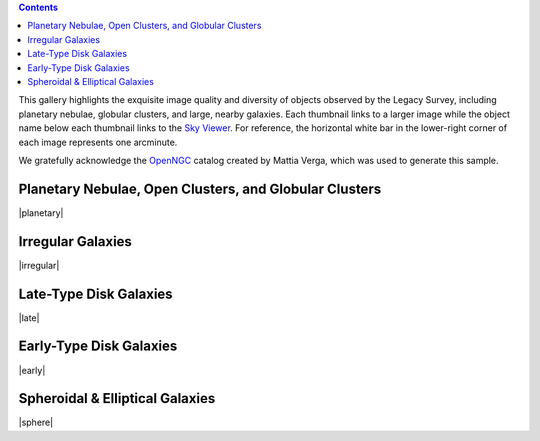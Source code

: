 .. title: DR6 Image Gallery
.. slug: gallery
.. description:

.. class:: pull-right well

.. contents::

This gallery highlights the exquisite image quality and diversity
of objects observed by the Legacy Survey, including planetary nebulae, globular clusters, and
large, nearby galaxies.  Each thumbnail links to a larger image while the object name below each
thumbnail links to the `Sky Viewer`_.  For reference, the horizontal white bar in
the lower-right corner of each image represents one arcminute.

We gratefully acknowledge the OpenNGC_ catalog created by Mattia Verga, which was used to generate this sample.

.. _OpenNGC: https://github.com/mattiaverga/OpenNGC
.. _`Sky Viewer`: https://www.legacysurvey.org/viewer

Planetary Nebulae, Open Clusters, and Globular Clusters
-------------------------------------------------------

|planetary|

Irregular Galaxies
------------------

|irregular|

Late-Type Disk Galaxies
-----------------------

|late|

Early-Type Disk Galaxies
------------------------

|early|

Spheroidal & Elliptical Galaxies
--------------------------------

|sphere|

.. |planetary| raw:: html

    <table>
    <tbody>
    <tr>
    <td style="width:20%;word-wrap:break-word;"><a href="https://portal.nersc.gov/project/cosmo/data/legacysurvey/dr6/gallery/png/ngc6742.png"><img src="https://portal.nersc.gov/project/cosmo/data/legacysurvey/dr6/gallery/png/thumb-ngc6742.png" alt="NGC6742" /></a></td>
    <td style="width:20%;word-wrap:break-word;"><a href="https://portal.nersc.gov/project/cosmo/data/legacysurvey/dr6/gallery/png/ngc6058.png"><img src="https://portal.nersc.gov/project/cosmo/data/legacysurvey/dr6/gallery/png/thumb-ngc6058.png" alt="NGC6058" /></a></td>
    <td style="width:20%;word-wrap:break-word;"><a href="https://portal.nersc.gov/project/cosmo/data/legacysurvey/dr6/gallery/png/ngc6205.png"><img src="https://portal.nersc.gov/project/cosmo/data/legacysurvey/dr6/gallery/png/thumb-ngc6205.png" alt="NGC6205 = M13 = Hercules Globular Cluster" /></a></td>
    <td style="width:20%;word-wrap:break-word;"><a href="https://portal.nersc.gov/project/cosmo/data/legacysurvey/dr6/gallery/png/ngc6341.png"><img src="https://portal.nersc.gov/project/cosmo/data/legacysurvey/dr6/gallery/png/thumb-ngc6341.png" alt="NGC6341 = M92" /></a></td>
    </tr>
    <tr>
    <td style="width:20%;word-wrap:break-word;"><a href="https://www.legacysurvey.org/viewer/?layer=ls-dr9&amp;ra=284.83291667&amp;dec=48.46527778&amp;zoom=12">NGC6742</a></td>
    <td style="width:20%;word-wrap:break-word;"><a href="https://www.legacysurvey.org/viewer/?layer=ls-dr9&amp;ra=241.11058333&amp;dec=40.68305556&amp;zoom=12">NGC6058</a></td>
    <td style="width:20%;word-wrap:break-word;"><a href="https://www.legacysurvey.org/viewer/?layer=ls-dr9&amp;ra=250.42345833&amp;dec=36.46130556&amp;zoom=12">NGC6205 = M13 = Hercules Globular Cluster</a></td>
    <td style="width:20%;word-wrap:break-word;"><a href="https://www.legacysurvey.org/viewer/?layer=ls-dr9&amp;ra=259.28029167&amp;dec=43.13652778&amp;zoom=12">NGC6341 = M92</a></td>
    </tr>
    <tr>
    <td style="width:20%;word-wrap:break-word;"><a href="https://portal.nersc.gov/project/cosmo/data/legacysurvey/dr6/gallery/png/ngc6229.png"><img src="https://portal.nersc.gov/project/cosmo/data/legacysurvey/dr6/gallery/png/thumb-ngc6229.png" alt="NGC6229" /></a></td>
    <td style="width:20%;word-wrap:break-word;"><a href="https://portal.nersc.gov/project/cosmo/data/legacysurvey/dr6/gallery/png/ngc2419.png"><img src="https://portal.nersc.gov/project/cosmo/data/legacysurvey/dr6/gallery/png/thumb-ngc2419.png" alt="NGC2419" /></a></td>
    <td style="width:20%;word-wrap:break-word;"></td>
    <td style="width:20%;word-wrap:break-word;"></td>
    </tr>
    <tr>
    <td style="width:20%;word-wrap:break-word;"><a href="https://www.legacysurvey.org/viewer/?layer=ls-dr9&amp;ra=251.74525000&amp;dec=47.52780556&amp;zoom=12">NGC6229</a></td>
    <td style="width:20%;word-wrap:break-word;"><a href="https://www.legacysurvey.org/viewer/?layer=ls-dr9&amp;ra=114.53312500&amp;dec=38.87997222&amp;zoom=12">NGC2419</a></td>
    <td style="width:20%;word-wrap:break-word;"></td>
    <td style="width:20%;word-wrap:break-word;"></td>
    </tr>
    </tbody>
    </table>

.. |irregular| raw:: html

    <table>
    <tbody>
    <tr>
    <td style="width:20%;word-wrap:break-word;"><a href="https://portal.nersc.gov/project/cosmo/data/legacysurvey/dr6/gallery/png/ic4182.png"><img src="https://portal.nersc.gov/project/cosmo/data/legacysurvey/dr6/gallery/png/thumb-ic4182.png" alt="IC4182" /></a></td>
    <td style="width:20%;word-wrap:break-word;"><a href="https://portal.nersc.gov/project/cosmo/data/legacysurvey/dr6/gallery/png/ngc3396.png"><img src="https://portal.nersc.gov/project/cosmo/data/legacysurvey/dr6/gallery/png/thumb-ngc3396.png" alt="NGC3396" /></a></td>
    <td style="width:20%;word-wrap:break-word;"><a href="https://portal.nersc.gov/project/cosmo/data/legacysurvey/dr6/gallery/png/ngc3432.png"><img src="https://portal.nersc.gov/project/cosmo/data/legacysurvey/dr6/gallery/png/thumb-ngc3432.png" alt="NGC3432" /></a></td>
    <td style="width:20%;word-wrap:break-word;"><a href="https://portal.nersc.gov/project/cosmo/data/legacysurvey/dr6/gallery/png/ngc4618.png"><img src="https://portal.nersc.gov/project/cosmo/data/legacysurvey/dr6/gallery/png/thumb-ngc4618.png" alt="NGC4618" /></a></td>
    </tr>
    <tr>
    <td style="width:20%;word-wrap:break-word;"><a href="https://www.legacysurvey.org/viewer/?layer=ls-dr9&amp;ra=196.45641667&amp;dec=37.60488889&amp;zoom=12">IC4182</a></td>
    <td style="width:20%;word-wrap:break-word;"><a href="https://www.legacysurvey.org/viewer/?layer=ls-dr9&amp;ra=162.47945833&amp;dec=32.99083333&amp;zoom=12">NGC3396</a></td>
    <td style="width:20%;word-wrap:break-word;"><a href="https://www.legacysurvey.org/viewer/?layer=ls-dr9&amp;ra=163.12970833&amp;dec=36.61877778&amp;zoom=12">NGC3432</a></td>
    <td style="width:20%;word-wrap:break-word;"><a href="https://www.legacysurvey.org/viewer/?layer=ls-dr9&amp;ra=190.38687500&amp;dec=41.15077778&amp;zoom=12">NGC4618</a></td>
    </tr>
    <tr>
    <td style="width:20%;word-wrap:break-word;"><a href="https://portal.nersc.gov/project/cosmo/data/legacysurvey/dr6/gallery/png/ngc4861.png"><img src="https://portal.nersc.gov/project/cosmo/data/legacysurvey/dr6/gallery/png/thumb-ngc4861.png" alt="NGC4861" /></a></td>
    <td style="width:20%;word-wrap:break-word;"><a href="https://portal.nersc.gov/project/cosmo/data/legacysurvey/dr6/gallery/png/ngc5204.png"><img src="https://portal.nersc.gov/project/cosmo/data/legacysurvey/dr6/gallery/png/thumb-ngc5204.png" alt="NGC5204" /></a></td>
    <td style="width:20%;word-wrap:break-word;"><a href="https://portal.nersc.gov/project/cosmo/data/legacysurvey/dr6/gallery/png/ic3687.png"><img src="https://portal.nersc.gov/project/cosmo/data/legacysurvey/dr6/gallery/png/thumb-ic3687.png" alt="IC3687" /></a></td>
    <td style="width:20%;word-wrap:break-word;"><a href="https://portal.nersc.gov/project/cosmo/data/legacysurvey/dr6/gallery/png/ngc4214.png"><img src="https://portal.nersc.gov/project/cosmo/data/legacysurvey/dr6/gallery/png/thumb-ngc4214.png" alt="NGC4214" /></a></td>
    </tr>
    <tr>
    <td style="width:20%;word-wrap:break-word;"><a href="https://www.legacysurvey.org/viewer/?layer=ls-dr9&amp;ra=194.75975000&amp;dec=34.85944444&amp;zoom=12">NGC4861</a></td>
    <td style="width:20%;word-wrap:break-word;"><a href="https://www.legacysurvey.org/viewer/?layer=ls-dr9&amp;ra=202.40212500&amp;dec=58.41872222&amp;zoom=12">NGC5204</a></td>
    <td style="width:20%;word-wrap:break-word;"><a href="https://www.legacysurvey.org/viewer/?layer=ls-dr9&amp;ra=190.56291667&amp;dec=38.50333333&amp;zoom=12">IC3687</a></td>
    <td style="width:20%;word-wrap:break-word;"><a href="https://www.legacysurvey.org/viewer/?layer=ls-dr9&amp;ra=183.91320833&amp;dec=36.32688889&amp;zoom=12">NGC4214</a></td>
    </tr>
    <tr>
    <td style="width:20%;word-wrap:break-word;"><a href="https://portal.nersc.gov/project/cosmo/data/legacysurvey/dr6/gallery/png/ngc4449.png"><img src="https://portal.nersc.gov/project/cosmo/data/legacysurvey/dr6/gallery/png/thumb-ngc4449.png" alt="NGC4449" /></a></td>
    <td style="width:20%;word-wrap:break-word;"></td>
    <td style="width:20%;word-wrap:break-word;"></td>
    <td style="width:20%;word-wrap:break-word;"></td>
    </tr>
    <tr>
    <td style="width:20%;word-wrap:break-word;"><a href="https://www.legacysurvey.org/viewer/?layer=ls-dr9&amp;ra=187.04625000&amp;dec=44.09363889&amp;zoom=12">NGC4449</a></td>
    <td style="width:20%;word-wrap:break-word;"></td>
    <td style="width:20%;word-wrap:break-word;"></td>
    <td style="width:20%;word-wrap:break-word;"></td>
    </tr>
    </tbody>
    </table>

.. |late| raw:: html

    <table>
    <tbody>
    <tr>
    <td style="width:20%;word-wrap:break-word;"><a href="https://portal.nersc.gov/project/cosmo/data/legacysurvey/dr6/gallery/png/ngc3642.png"><img src="https://portal.nersc.gov/project/cosmo/data/legacysurvey/dr6/gallery/png/thumb-ngc3642.png" alt="NGC3642" /></a></td>
    <td style="width:20%;word-wrap:break-word;"><a href="https://portal.nersc.gov/project/cosmo/data/legacysurvey/dr6/gallery/png/ngc4258.png"><img src="https://portal.nersc.gov/project/cosmo/data/legacysurvey/dr6/gallery/png/thumb-ngc4258.png" alt="NGC4258 = M106" /></a></td>
    <td style="width:20%;word-wrap:break-word;"><a href="https://portal.nersc.gov/project/cosmo/data/legacysurvey/dr6/gallery/png/ngc3003.png"><img src="https://portal.nersc.gov/project/cosmo/data/legacysurvey/dr6/gallery/png/thumb-ngc3003.png" alt="NGC3003" /></a></td>
    <td style="width:20%;word-wrap:break-word;"><a href="https://portal.nersc.gov/project/cosmo/data/legacysurvey/dr6/gallery/png/ngc3992.png"><img src="https://portal.nersc.gov/project/cosmo/data/legacysurvey/dr6/gallery/png/thumb-ngc3992.png" alt="NGC3992 = M109" /></a></td>
    </tr>
    <tr>
    <td style="width:20%;word-wrap:break-word;"><a href="https://www.legacysurvey.org/viewer/?layer=ls-dr9&amp;ra=170.57454167&amp;dec=59.07452778&amp;zoom=12">NGC3642</a></td>
    <td style="width:20%;word-wrap:break-word;"><a href="https://www.legacysurvey.org/viewer/?layer=ls-dr9&amp;ra=184.73958333&amp;dec=47.30397222&amp;zoom=12">NGC4258 = M106</a></td>
    <td style="width:20%;word-wrap:break-word;"><a href="https://www.legacysurvey.org/viewer/?layer=ls-dr9&amp;ra=147.15020833&amp;dec=33.42150000&amp;zoom=12">NGC3003</a></td>
    <td style="width:20%;word-wrap:break-word;"><a href="https://www.legacysurvey.org/viewer/?layer=ls-dr9&amp;ra=179.39991667&amp;dec=53.37452778&amp;zoom=12">NGC3992 = M109</a></td>
    </tr>
    <tr>
    <td style="width:20%;word-wrap:break-word;"><a href="https://portal.nersc.gov/project/cosmo/data/legacysurvey/dr6/gallery/png/ngc3953.png"><img src="https://portal.nersc.gov/project/cosmo/data/legacysurvey/dr6/gallery/png/thumb-ngc3953.png" alt="NGC3953" /></a></td>
    <td style="width:20%;word-wrap:break-word;"><a href="https://portal.nersc.gov/project/cosmo/data/legacysurvey/dr6/gallery/png/ngc5371.png"><img src="https://portal.nersc.gov/project/cosmo/data/legacysurvey/dr6/gallery/png/thumb-ngc5371.png" alt="NGC5371" /></a></td>
    <td style="width:20%;word-wrap:break-word;"><a href="https://portal.nersc.gov/project/cosmo/data/legacysurvey/dr6/gallery/png/ngc5290.png"><img src="https://portal.nersc.gov/project/cosmo/data/legacysurvey/dr6/gallery/png/thumb-ngc5290.png" alt="NGC5290" /></a></td>
    <td style="width:20%;word-wrap:break-word;"><a href="https://portal.nersc.gov/project/cosmo/data/legacysurvey/dr6/gallery/png/ngc5023.png"><img src="https://portal.nersc.gov/project/cosmo/data/legacysurvey/dr6/gallery/png/thumb-ngc5023.png" alt="NGC5023" /></a></td>
    </tr>
    <tr>
    <td style="width:20%;word-wrap:break-word;"><a href="https://www.legacysurvey.org/viewer/?layer=ls-dr9&amp;ra=178.45383333&amp;dec=52.32677778&amp;zoom=12">NGC3953</a></td>
    <td style="width:20%;word-wrap:break-word;"><a href="https://www.legacysurvey.org/viewer/?layer=ls-dr9&amp;ra=208.91641667&amp;dec=40.46175000&amp;zoom=12">NGC5371</a></td>
    <td style="width:20%;word-wrap:break-word;"><a href="https://www.legacysurvey.org/viewer/?layer=ls-dr9&amp;ra=206.32991667&amp;dec=41.71258333&amp;zoom=12">NGC5290</a></td>
    <td style="width:20%;word-wrap:break-word;"><a href="https://www.legacysurvey.org/viewer/?layer=ls-dr9&amp;ra=198.05250000&amp;dec=44.04122222&amp;zoom=12">NGC5023</a></td>
    </tr>
    <tr>
    <td style="width:20%;word-wrap:break-word;"><a href="https://portal.nersc.gov/project/cosmo/data/legacysurvey/dr6/gallery/png/ngc5033.png"><img src="https://portal.nersc.gov/project/cosmo/data/legacysurvey/dr6/gallery/png/thumb-ngc5033.png" alt="NGC5033" /></a></td>
    <td style="width:20%;word-wrap:break-word;"><a href="https://portal.nersc.gov/project/cosmo/data/legacysurvey/dr6/gallery/png/ngc2541.png"><img src="https://portal.nersc.gov/project/cosmo/data/legacysurvey/dr6/gallery/png/thumb-ngc2541.png" alt="NGC2541" /></a></td>
    <td style="width:20%;word-wrap:break-word;"><a href="https://portal.nersc.gov/project/cosmo/data/legacysurvey/dr6/gallery/png/ngc5301.png"><img src="https://portal.nersc.gov/project/cosmo/data/legacysurvey/dr6/gallery/png/thumb-ngc5301.png" alt="NGC5301" /></a></td>
    <td style="width:20%;word-wrap:break-word;"><a href="https://portal.nersc.gov/project/cosmo/data/legacysurvey/dr6/gallery/png/ngc5529.png"><img src="https://portal.nersc.gov/project/cosmo/data/legacysurvey/dr6/gallery/png/thumb-ngc5529.png" alt="NGC5529" /></a></td>
    </tr>
    <tr>
    <td style="width:20%;word-wrap:break-word;"><a href="https://www.legacysurvey.org/viewer/?layer=ls-dr9&amp;ra=198.36445833&amp;dec=36.59394444&amp;zoom=12">NGC5033</a></td>
    <td style="width:20%;word-wrap:break-word;"><a href="https://www.legacysurvey.org/viewer/?layer=ls-dr9&amp;ra=123.66716667&amp;dec=49.06172222&amp;zoom=12">NGC2541</a></td>
    <td style="width:20%;word-wrap:break-word;"><a href="https://www.legacysurvey.org/viewer/?layer=ls-dr9&amp;ra=206.60279167&amp;dec=46.10705556&amp;zoom=12">NGC5301</a></td>
    <td style="width:20%;word-wrap:break-word;"><a href="https://www.legacysurvey.org/viewer/?layer=ls-dr9&amp;ra=213.89195833&amp;dec=36.22658333&amp;zoom=12">NGC5529</a></td>
    </tr>
    <tr>
    <td style="width:20%;word-wrap:break-word;"><a href="https://portal.nersc.gov/project/cosmo/data/legacysurvey/dr6/gallery/png/ngc5585.png"><img src="https://portal.nersc.gov/project/cosmo/data/legacysurvey/dr6/gallery/png/thumb-ngc5585.png" alt="NGC5585" /></a></td>
    <td style="width:20%;word-wrap:break-word;"><a href="https://portal.nersc.gov/project/cosmo/data/legacysurvey/dr6/gallery/png/ngc5676.png"><img src="https://portal.nersc.gov/project/cosmo/data/legacysurvey/dr6/gallery/png/thumb-ngc5676.png" alt="NGC5676" /></a></td>
    <td style="width:20%;word-wrap:break-word;"><a href="https://portal.nersc.gov/project/cosmo/data/legacysurvey/dr6/gallery/png/ngc5906.png"><img src="https://portal.nersc.gov/project/cosmo/data/legacysurvey/dr6/gallery/png/thumb-ngc5906.png" alt="NGC5906" /></a></td>
    <td style="width:20%;word-wrap:break-word;"><a href="https://portal.nersc.gov/project/cosmo/data/legacysurvey/dr6/gallery/png/ngc4244.png"><img src="https://portal.nersc.gov/project/cosmo/data/legacysurvey/dr6/gallery/png/thumb-ngc4244.png" alt="NGC4244" /></a></td>
    </tr>
    <tr>
    <td style="width:20%;word-wrap:break-word;"><a href="https://www.legacysurvey.org/viewer/?layer=ls-dr9&amp;ra=214.95083333&amp;dec=56.72905556&amp;zoom=12">NGC5585</a></td>
    <td style="width:20%;word-wrap:break-word;"><a href="https://www.legacysurvey.org/viewer/?layer=ls-dr9&amp;ra=218.19520833&amp;dec=49.45788889&amp;zoom=12">NGC5676</a></td>
    <td style="width:20%;word-wrap:break-word;"><a href="https://www.legacysurvey.org/viewer/?layer=ls-dr9&amp;ra=228.97404167&amp;dec=56.32877778&amp;zoom=12">NGC5906</a></td>
    <td style="width:20%;word-wrap:break-word;"><a href="https://www.legacysurvey.org/viewer/?layer=ls-dr9&amp;ra=184.37358333&amp;dec=37.80711111&amp;zoom=12">NGC4244</a></td>
    </tr>
    <tr>
    <td style="width:20%;word-wrap:break-word;"><a href="https://portal.nersc.gov/project/cosmo/data/legacysurvey/dr6/gallery/png/ngc4183.png"><img src="https://portal.nersc.gov/project/cosmo/data/legacysurvey/dr6/gallery/png/thumb-ngc4183.png" alt="NGC4183" /></a></td>
    <td style="width:20%;word-wrap:break-word;"><a href="https://portal.nersc.gov/project/cosmo/data/legacysurvey/dr6/gallery/png/ngc4096.png"><img src="https://portal.nersc.gov/project/cosmo/data/legacysurvey/dr6/gallery/png/thumb-ngc4096.png" alt="NGC4096" /></a></td>
    <td style="width:20%;word-wrap:break-word;"><a href="https://portal.nersc.gov/project/cosmo/data/legacysurvey/dr6/gallery/png/ngc6207.png"><img src="https://portal.nersc.gov/project/cosmo/data/legacysurvey/dr6/gallery/png/thumb-ngc6207.png" alt="NGC6207" /></a></td>
    <td style="width:20%;word-wrap:break-word;"><a href="https://portal.nersc.gov/project/cosmo/data/legacysurvey/dr6/gallery/png/ngc4088.png"><img src="https://portal.nersc.gov/project/cosmo/data/legacysurvey/dr6/gallery/png/thumb-ngc4088.png" alt="NGC4088" /></a></td>
    </tr>
    <tr>
    <td style="width:20%;word-wrap:break-word;"><a href="https://www.legacysurvey.org/viewer/?layer=ls-dr9&amp;ra=183.32033333&amp;dec=43.69858333&amp;zoom=12">NGC4183</a></td>
    <td style="width:20%;word-wrap:break-word;"><a href="https://www.legacysurvey.org/viewer/?layer=ls-dr9&amp;ra=181.50470833&amp;dec=47.47844444&amp;zoom=12">NGC4096</a></td>
    <td style="width:20%;word-wrap:break-word;"><a href="https://www.legacysurvey.org/viewer/?layer=ls-dr9&amp;ra=250.76562500&amp;dec=36.83241667&amp;zoom=12">NGC6207</a></td>
    <td style="width:20%;word-wrap:break-word;"><a href="https://www.legacysurvey.org/viewer/?layer=ls-dr9&amp;ra=181.39245833&amp;dec=50.53902778&amp;zoom=12">NGC4088</a></td>
    </tr>
    <tr>
    <td style="width:20%;word-wrap:break-word;"><a href="https://portal.nersc.gov/project/cosmo/data/legacysurvey/dr6/gallery/png/ngc3938.png"><img src="https://portal.nersc.gov/project/cosmo/data/legacysurvey/dr6/gallery/png/thumb-ngc3938.png" alt="NGC3938" /></a></td>
    <td style="width:20%;word-wrap:break-word;"><a href="https://portal.nersc.gov/project/cosmo/data/legacysurvey/dr6/gallery/png/ngc3917.png"><img src="https://portal.nersc.gov/project/cosmo/data/legacysurvey/dr6/gallery/png/thumb-ngc3917.png" alt="NGC3917" /></a></td>
    <td style="width:20%;word-wrap:break-word;"><a href="https://portal.nersc.gov/project/cosmo/data/legacysurvey/dr6/gallery/png/ngc3726.png"><img src="https://portal.nersc.gov/project/cosmo/data/legacysurvey/dr6/gallery/png/thumb-ngc3726.png" alt="NGC3726" /></a></td>
    <td style="width:20%;word-wrap:break-word;"><a href="https://portal.nersc.gov/project/cosmo/data/legacysurvey/dr6/gallery/png/ngc3631.png"><img src="https://portal.nersc.gov/project/cosmo/data/legacysurvey/dr6/gallery/png/thumb-ngc3631.png" alt="NGC3631" /></a></td>
    </tr>
    <tr>
    <td style="width:20%;word-wrap:break-word;"><a href="https://www.legacysurvey.org/viewer/?layer=ls-dr9&amp;ra=178.20604167&amp;dec=44.12072222&amp;zoom=12">NGC3938</a></td>
    <td style="width:20%;word-wrap:break-word;"><a href="https://www.legacysurvey.org/viewer/?layer=ls-dr9&amp;ra=177.68929167&amp;dec=51.82466667&amp;zoom=12">NGC3917</a></td>
    <td style="width:20%;word-wrap:break-word;"><a href="https://www.legacysurvey.org/viewer/?layer=ls-dr9&amp;ra=173.33800000&amp;dec=47.02919444&amp;zoom=12">NGC3726</a></td>
    <td style="width:20%;word-wrap:break-word;"><a href="https://www.legacysurvey.org/viewer/?layer=ls-dr9&amp;ra=170.26195833&amp;dec=53.16955556&amp;zoom=12">NGC3631</a></td>
    </tr>
    <tr>
    <td style="width:20%;word-wrap:break-word;"><a href="https://portal.nersc.gov/project/cosmo/data/legacysurvey/dr6/gallery/png/ngc3556.png"><img src="https://portal.nersc.gov/project/cosmo/data/legacysurvey/dr6/gallery/png/thumb-ngc3556.png" alt="NGC3556 = M108" /></a></td>
    <td style="width:20%;word-wrap:break-word;"><a href="https://portal.nersc.gov/project/cosmo/data/legacysurvey/dr6/gallery/png/ngc3319.png"><img src="https://portal.nersc.gov/project/cosmo/data/legacysurvey/dr6/gallery/png/thumb-ngc3319.png" alt="NGC3319" /></a></td>
    <td style="width:20%;word-wrap:break-word;"><a href="https://portal.nersc.gov/project/cosmo/data/legacysurvey/dr6/gallery/png/ngc3294.png"><img src="https://portal.nersc.gov/project/cosmo/data/legacysurvey/dr6/gallery/png/thumb-ngc3294.png" alt="NGC3294" /></a></td>
    <td style="width:20%;word-wrap:break-word;"><a href="https://portal.nersc.gov/project/cosmo/data/legacysurvey/dr6/gallery/png/ngc3184.png"><img src="https://portal.nersc.gov/project/cosmo/data/legacysurvey/dr6/gallery/png/thumb-ngc3184.png" alt="NGC3184" /></a></td>
    </tr>
    <tr>
    <td style="width:20%;word-wrap:break-word;"><a href="https://www.legacysurvey.org/viewer/?layer=ls-dr9&amp;ra=167.87904167&amp;dec=55.67411111&amp;zoom=12">NGC3556 = M108</a></td>
    <td style="width:20%;word-wrap:break-word;"><a href="https://www.legacysurvey.org/viewer/?layer=ls-dr9&amp;ra=159.78941667&amp;dec=41.68666667&amp;zoom=12">NGC3319</a></td>
    <td style="width:20%;word-wrap:break-word;"><a href="https://www.legacysurvey.org/viewer/?layer=ls-dr9&amp;ra=159.06770833&amp;dec=37.32469444&amp;zoom=12">NGC3294</a></td>
    <td style="width:20%;word-wrap:break-word;"><a href="https://www.legacysurvey.org/viewer/?layer=ls-dr9&amp;ra=154.57025000&amp;dec=41.42405556&amp;zoom=12">NGC3184</a></td>
    </tr>
    <tr>
    <td style="width:20%;word-wrap:break-word;"><a href="https://portal.nersc.gov/project/cosmo/data/legacysurvey/dr6/gallery/png/ngc2770.png"><img src="https://portal.nersc.gov/project/cosmo/data/legacysurvey/dr6/gallery/png/thumb-ngc2770.png" alt="NGC2770" /></a></td>
    <td style="width:20%;word-wrap:break-word;"><a href="https://portal.nersc.gov/project/cosmo/data/legacysurvey/dr6/gallery/png/ngc6255.png"><img src="https://portal.nersc.gov/project/cosmo/data/legacysurvey/dr6/gallery/png/thumb-ngc6255.png" alt="NGC6255" /></a></td>
    <td style="width:20%;word-wrap:break-word;"><a href="https://portal.nersc.gov/project/cosmo/data/legacysurvey/dr6/gallery/png/ngc4010.png"><img src="https://portal.nersc.gov/project/cosmo/data/legacysurvey/dr6/gallery/png/thumb-ngc4010.png" alt="NGC4010" /></a></td>
    <td style="width:20%;word-wrap:break-word;"><a href="https://portal.nersc.gov/project/cosmo/data/legacysurvey/dr6/gallery/png/ngc4490.png"><img src="https://portal.nersc.gov/project/cosmo/data/legacysurvey/dr6/gallery/png/thumb-ngc4490.png" alt="NGC4490" /></a></td>
    </tr>
    <tr>
    <td style="width:20%;word-wrap:break-word;"><a href="https://www.legacysurvey.org/viewer/?layer=ls-dr9&amp;ra=137.39045833&amp;dec=33.12352778&amp;zoom=12">NGC2770</a></td>
    <td style="width:20%;word-wrap:break-word;"><a href="https://www.legacysurvey.org/viewer/?layer=ls-dr9&amp;ra=253.69979167&amp;dec=36.50111111&amp;zoom=12">NGC6255</a></td>
    <td style="width:20%;word-wrap:break-word;"><a href="https://www.legacysurvey.org/viewer/?layer=ls-dr9&amp;ra=179.65787500&amp;dec=47.26150000&amp;zoom=12">NGC4010</a></td>
    <td style="width:20%;word-wrap:break-word;"><a href="https://www.legacysurvey.org/viewer/?layer=ls-dr9&amp;ra=187.65100000&amp;dec=41.64388889&amp;zoom=12">NGC4490</a></td>
    </tr>
    <tr>
    <td style="width:20%;word-wrap:break-word;"><a href="https://portal.nersc.gov/project/cosmo/data/legacysurvey/dr6/gallery/png/ngc4145.png"><img src="https://portal.nersc.gov/project/cosmo/data/legacysurvey/dr6/gallery/png/thumb-ngc4145.png" alt="NGC4145" /></a></td>
    <td style="width:20%;word-wrap:break-word;"><a href="https://portal.nersc.gov/project/cosmo/data/legacysurvey/dr6/gallery/png/ngc4242.png"><img src="https://portal.nersc.gov/project/cosmo/data/legacysurvey/dr6/gallery/png/thumb-ngc4242.png" alt="NGC4242" /></a></td>
    <td style="width:20%;word-wrap:break-word;"></td>
    <td style="width:20%;word-wrap:break-word;"></td>
    </tr>
    <tr>
    <td style="width:20%;word-wrap:break-word;"><a href="https://www.legacysurvey.org/viewer/?layer=ls-dr9&amp;ra=182.50633333&amp;dec=39.88386111&amp;zoom=12">NGC4145</a></td>
    <td style="width:20%;word-wrap:break-word;"><a href="https://www.legacysurvey.org/viewer/?layer=ls-dr9&amp;ra=184.37575000&amp;dec=45.61930556&amp;zoom=12">NGC4242</a></td>
    <td style="width:20%;word-wrap:break-word;"></td>
    <td style="width:20%;word-wrap:break-word;"></td>
    </tr>
    </tbody>
    </table>

.. |early| raw:: html

    <table>
    <tbody>
    <tr>
    <td style="width:20%;word-wrap:break-word;"><a href="https://portal.nersc.gov/project/cosmo/data/legacysurvey/dr6/gallery/png/ngc4460.png"><img src="https://portal.nersc.gov/project/cosmo/data/legacysurvey/dr6/gallery/png/thumb-ngc4460.png" alt="NGC4460" /></a></td>
    <td style="width:20%;word-wrap:break-word;"><a href="https://portal.nersc.gov/project/cosmo/data/legacysurvey/dr6/gallery/png/ngc2859.png"><img src="https://portal.nersc.gov/project/cosmo/data/legacysurvey/dr6/gallery/png/thumb-ngc2859.png" alt="NGC2859" /></a></td>
    <td style="width:20%;word-wrap:break-word;"><a href="https://portal.nersc.gov/project/cosmo/data/legacysurvey/dr6/gallery/png/ngc3619.png"><img src="https://portal.nersc.gov/project/cosmo/data/legacysurvey/dr6/gallery/png/thumb-ngc3619.png" alt="NGC3619" /></a></td>
    <td style="width:20%;word-wrap:break-word;"><a href="https://portal.nersc.gov/project/cosmo/data/legacysurvey/dr6/gallery/png/ngc3945.png"><img src="https://portal.nersc.gov/project/cosmo/data/legacysurvey/dr6/gallery/png/thumb-ngc3945.png" alt="NGC3945" /></a></td>
    </tr>
    <tr>
    <td style="width:20%;word-wrap:break-word;"><a href="https://www.legacysurvey.org/viewer/?layer=ls-dr9&amp;ra=187.18983333&amp;dec=44.86422222&amp;zoom=12">NGC4460</a></td>
    <td style="width:20%;word-wrap:break-word;"><a href="https://www.legacysurvey.org/viewer/?layer=ls-dr9&amp;ra=141.07720833&amp;dec=34.51350000&amp;zoom=12">NGC2859</a></td>
    <td style="width:20%;word-wrap:break-word;"><a href="https://www.legacysurvey.org/viewer/?layer=ls-dr9&amp;ra=169.83983333&amp;dec=57.75783333&amp;zoom=12">NGC3619</a></td>
    <td style="width:20%;word-wrap:break-word;"><a href="https://www.legacysurvey.org/viewer/?layer=ls-dr9&amp;ra=178.30720833&amp;dec=60.67555556&amp;zoom=12">NGC3945</a></td>
    </tr>
    <tr>
    <td style="width:20%;word-wrap:break-word;"><a href="https://portal.nersc.gov/project/cosmo/data/legacysurvey/dr6/gallery/png/ngc5866.png"><img src="https://portal.nersc.gov/project/cosmo/data/legacysurvey/dr6/gallery/png/thumb-ngc5866.png" alt="NGC5866" /></a></td>
    <td style="width:20%;word-wrap:break-word;"><a href="https://portal.nersc.gov/project/cosmo/data/legacysurvey/dr6/gallery/png/ngc4220.png"><img src="https://portal.nersc.gov/project/cosmo/data/legacysurvey/dr6/gallery/png/thumb-ngc4220.png" alt="NGC4220" /></a></td>
    <td style="width:20%;word-wrap:break-word;"><a href="https://portal.nersc.gov/project/cosmo/data/legacysurvey/dr6/gallery/png/ngc5689.png"><img src="https://portal.nersc.gov/project/cosmo/data/legacysurvey/dr6/gallery/png/thumb-ngc5689.png" alt="NGC5689" /></a></td>
    <td style="width:20%;word-wrap:break-word;"><a href="https://portal.nersc.gov/project/cosmo/data/legacysurvey/dr6/gallery/png/ngc5389.png"><img src="https://portal.nersc.gov/project/cosmo/data/legacysurvey/dr6/gallery/png/thumb-ngc5389.png" alt="NGC5389" /></a></td>
    </tr>
    <tr>
    <td style="width:20%;word-wrap:break-word;"><a href="https://www.legacysurvey.org/viewer/?layer=ls-dr9&amp;ra=226.62291667&amp;dec=55.76322222&amp;zoom=12">NGC5866</a></td>
    <td style="width:20%;word-wrap:break-word;"><a href="https://www.legacysurvey.org/viewer/?layer=ls-dr9&amp;ra=184.04879167&amp;dec=47.88325000&amp;zoom=12">NGC4220</a></td>
    <td style="width:20%;word-wrap:break-word;"><a href="https://www.legacysurvey.org/viewer/?layer=ls-dr9&amp;ra=218.87370833&amp;dec=48.74163889&amp;zoom=12">NGC5689</a></td>
    <td style="width:20%;word-wrap:break-word;"><a href="https://www.legacysurvey.org/viewer/?layer=ls-dr9&amp;ra=209.02637500&amp;dec=59.74205556&amp;zoom=12">NGC5389</a></td>
    </tr>
    <tr>
    <td style="width:20%;word-wrap:break-word;"><a href="https://portal.nersc.gov/project/cosmo/data/legacysurvey/dr6/gallery/png/ngc2782.png"><img src="https://portal.nersc.gov/project/cosmo/data/legacysurvey/dr6/gallery/png/thumb-ngc2782.png" alt="NGC2782" /></a></td>
    <td style="width:20%;word-wrap:break-word;"><a href="https://portal.nersc.gov/project/cosmo/data/legacysurvey/dr6/gallery/png/ngc4736.png"><img src="https://portal.nersc.gov/project/cosmo/data/legacysurvey/dr6/gallery/png/thumb-ngc4736.png" alt="NGC4736 = M94" /></a></td>
    <td style="width:20%;word-wrap:break-word;"><a href="https://portal.nersc.gov/project/cosmo/data/legacysurvey/dr6/gallery/png/ngc5448.png"><img src="https://portal.nersc.gov/project/cosmo/data/legacysurvey/dr6/gallery/png/thumb-ngc5448.png" alt="NGC5448" /></a></td>
    <td style="width:20%;word-wrap:break-word;"><a href="https://portal.nersc.gov/project/cosmo/data/legacysurvey/dr6/gallery/png/ngc3898.png"><img src="https://portal.nersc.gov/project/cosmo/data/legacysurvey/dr6/gallery/png/thumb-ngc3898.png" alt="NGC3898" /></a></td>
    </tr>
    <tr>
    <td style="width:20%;word-wrap:break-word;"><a href="https://www.legacysurvey.org/viewer/?layer=ls-dr9&amp;ra=138.52129167&amp;dec=40.11369444&amp;zoom=12">NGC2782</a></td>
    <td style="width:20%;word-wrap:break-word;"><a href="https://www.legacysurvey.org/viewer/?layer=ls-dr9&amp;ra=192.72108333&amp;dec=41.12044444&amp;zoom=12">NGC4736 = M94</a></td>
    <td style="width:20%;word-wrap:break-word;"><a href="https://www.legacysurvey.org/viewer/?layer=ls-dr9&amp;ra=210.70845833&amp;dec=49.17269444&amp;zoom=12">NGC5448</a></td>
    <td style="width:20%;word-wrap:break-word;"><a href="https://www.legacysurvey.org/viewer/?layer=ls-dr9&amp;ra=177.31404167&amp;dec=56.08436111&amp;zoom=12">NGC3898</a></td>
    </tr>
    <tr>
    <td style="width:20%;word-wrap:break-word;"><a href="https://portal.nersc.gov/project/cosmo/data/legacysurvey/dr6/gallery/png/ngc5965.png"><img src="https://portal.nersc.gov/project/cosmo/data/legacysurvey/dr6/gallery/png/thumb-ngc5965.png" alt="NGC5965" /></a></td>
    <td style="width:20%;word-wrap:break-word;"><a href="https://portal.nersc.gov/project/cosmo/data/legacysurvey/dr6/gallery/png/ngc5963.png"><img src="https://portal.nersc.gov/project/cosmo/data/legacysurvey/dr6/gallery/png/thumb-ngc5963.png" alt="NGC5963" /></a></td>
    <td style="width:20%;word-wrap:break-word;"><a href="https://portal.nersc.gov/project/cosmo/data/legacysurvey/dr6/gallery/png/ngc5908.png"><img src="https://portal.nersc.gov/project/cosmo/data/legacysurvey/dr6/gallery/png/thumb-ngc5908.png" alt="NGC5908" /></a></td>
    <td style="width:20%;word-wrap:break-word;"><a href="https://portal.nersc.gov/project/cosmo/data/legacysurvey/dr6/gallery/png/ngc5905.png"><img src="https://portal.nersc.gov/project/cosmo/data/legacysurvey/dr6/gallery/png/thumb-ngc5905.png" alt="NGC5905" /></a></td>
    </tr>
    <tr>
    <td style="width:20%;word-wrap:break-word;"><a href="https://www.legacysurvey.org/viewer/?layer=ls-dr9&amp;ra=233.51025000&amp;dec=56.68561111&amp;zoom=12">NGC5965</a></td>
    <td style="width:20%;word-wrap:break-word;"><a href="https://www.legacysurvey.org/viewer/?layer=ls-dr9&amp;ra=233.36608333&amp;dec=56.55969444&amp;zoom=12">NGC5963</a></td>
    <td style="width:20%;word-wrap:break-word;"><a href="https://www.legacysurvey.org/viewer/?layer=ls-dr9&amp;ra=229.18008333&amp;dec=55.40925000&amp;zoom=12">NGC5908</a></td>
    <td style="width:20%;word-wrap:break-word;"><a href="https://www.legacysurvey.org/viewer/?layer=ls-dr9&amp;ra=228.84716667&amp;dec=55.51736111&amp;zoom=12">NGC5905</a></td>
    </tr>
    <tr>
    <td style="width:20%;word-wrap:break-word;"><a href="https://portal.nersc.gov/project/cosmo/data/legacysurvey/dr6/gallery/png/ngc2424.png"><img src="https://portal.nersc.gov/project/cosmo/data/legacysurvey/dr6/gallery/png/thumb-ngc2424.png" alt="NGC2424" /></a></td>
    <td style="width:20%;word-wrap:break-word;"><a href="https://portal.nersc.gov/project/cosmo/data/legacysurvey/dr6/gallery/png/ngc5005.png"><img src="https://portal.nersc.gov/project/cosmo/data/legacysurvey/dr6/gallery/png/thumb-ngc5005.png" alt="NGC5005" /></a></td>
    <td style="width:20%;word-wrap:break-word;"><a href="https://portal.nersc.gov/project/cosmo/data/legacysurvey/dr6/gallery/png/ngc5985.png"><img src="https://portal.nersc.gov/project/cosmo/data/legacysurvey/dr6/gallery/png/thumb-ngc5985.png" alt="NGC5985" /></a></td>
    <td style="width:20%;word-wrap:break-word;"><a href="https://portal.nersc.gov/project/cosmo/data/legacysurvey/dr6/gallery/png/ngc4157.png"><img src="https://portal.nersc.gov/project/cosmo/data/legacysurvey/dr6/gallery/png/thumb-ngc4157.png" alt="NGC4157" /></a></td>
    </tr>
    <tr>
    <td style="width:20%;word-wrap:break-word;"><a href="https://www.legacysurvey.org/viewer/?layer=ls-dr9&amp;ra=115.16370833&amp;dec=39.23330556&amp;zoom=12">NGC2424</a></td>
    <td style="width:20%;word-wrap:break-word;"><a href="https://www.legacysurvey.org/viewer/?layer=ls-dr9&amp;ra=197.73429167&amp;dec=37.05919444&amp;zoom=12">NGC5005</a></td>
    <td style="width:20%;word-wrap:break-word;"><a href="https://www.legacysurvey.org/viewer/?layer=ls-dr9&amp;ra=234.90454167&amp;dec=59.33194444&amp;zoom=12">NGC5985</a></td>
    <td style="width:20%;word-wrap:break-word;"><a href="https://www.legacysurvey.org/viewer/?layer=ls-dr9&amp;ra=182.76820833&amp;dec=50.48466667&amp;zoom=12">NGC4157</a></td>
    </tr>
    <tr>
    <td style="width:20%;word-wrap:break-word;"><a href="https://portal.nersc.gov/project/cosmo/data/legacysurvey/dr6/gallery/png/ngc4051.png"><img src="https://portal.nersc.gov/project/cosmo/data/legacysurvey/dr6/gallery/png/thumb-ngc4051.png" alt="NGC4051" /></a></td>
    <td style="width:20%;word-wrap:break-word;"><a href="https://portal.nersc.gov/project/cosmo/data/legacysurvey/dr6/gallery/png/ngc4013.png"><img src="https://portal.nersc.gov/project/cosmo/data/legacysurvey/dr6/gallery/png/thumb-ngc4013.png" alt="NGC4013" /></a></td>
    <td style="width:20%;word-wrap:break-word;"><a href="https://portal.nersc.gov/project/cosmo/data/legacysurvey/dr6/gallery/png/ngc3972.png"><img src="https://portal.nersc.gov/project/cosmo/data/legacysurvey/dr6/gallery/png/thumb-ngc3972.png" alt="NGC3972" /></a></td>
    <td style="width:20%;word-wrap:break-word;"><a href="https://portal.nersc.gov/project/cosmo/data/legacysurvey/dr6/gallery/png/ngc3675.png"><img src="https://portal.nersc.gov/project/cosmo/data/legacysurvey/dr6/gallery/png/thumb-ngc3675.png" alt="NGC3675" /></a></td>
    </tr>
    <tr>
    <td style="width:20%;word-wrap:break-word;"><a href="https://www.legacysurvey.org/viewer/?layer=ls-dr9&amp;ra=180.79004167&amp;dec=44.53133333&amp;zoom=12">NGC4051</a></td>
    <td style="width:20%;word-wrap:break-word;"><a href="https://www.legacysurvey.org/viewer/?layer=ls-dr9&amp;ra=179.63075000&amp;dec=43.94658333&amp;zoom=12">NGC4013</a></td>
    <td style="width:20%;word-wrap:break-word;"><a href="https://www.legacysurvey.org/viewer/?layer=ls-dr9&amp;ra=178.93787500&amp;dec=55.32075000&amp;zoom=12">NGC3972</a></td>
    <td style="width:20%;word-wrap:break-word;"><a href="https://www.legacysurvey.org/viewer/?layer=ls-dr9&amp;ra=171.53575000&amp;dec=43.58591667&amp;zoom=12">NGC3675</a></td>
    </tr>
    <tr>
    <td style="width:20%;word-wrap:break-word;"><a href="https://portal.nersc.gov/project/cosmo/data/legacysurvey/dr6/gallery/png/ngc5194.png"><img src="https://portal.nersc.gov/project/cosmo/data/legacysurvey/dr6/gallery/png/thumb-ngc5194.png" alt="NGC5194 = M51 = Whirlpool Galaxy" /></a></td>
    <td style="width:20%;word-wrap:break-word;"><a href="https://portal.nersc.gov/project/cosmo/data/legacysurvey/dr6/gallery/png/ngc5987.png"><img src="https://portal.nersc.gov/project/cosmo/data/legacysurvey/dr6/gallery/png/thumb-ngc5987.png" alt="NGC5987" /></a></td>
    <td style="width:20%;word-wrap:break-word;"></td>
    <td style="width:20%;word-wrap:break-word;"></td>
    </tr>
    <tr>
    <td style="width:20%;word-wrap:break-word;"><a href="https://www.legacysurvey.org/viewer/?layer=ls-dr9&amp;ra=202.46962500&amp;dec=47.19516667&amp;zoom=12">NGC5194 = M51 = Whirlpool Galaxy</a></td>
    <td style="width:20%;word-wrap:break-word;"><a href="https://www.legacysurvey.org/viewer/?layer=ls-dr9&amp;ra=234.98904167&amp;dec=58.07952778&amp;zoom=12">NGC5987</a></td>
    <td style="width:20%;word-wrap:break-word;"></td>
    <td style="width:20%;word-wrap:break-word;"></td>
    </tr>
    </tbody>
    </table>

.. |sphere| raw:: html

    <table>
    <tbody>
    <tr>
    <td style="width:20%;word-wrap:break-word;"><a href="https://portal.nersc.gov/project/cosmo/data/legacysurvey/dr6/gallery/png/ic0712.png"><img src="https://portal.nersc.gov/project/cosmo/data/legacysurvey/dr6/gallery/png/thumb-ic0712.png" alt="IC0712" /></a></td>
    <td style="width:20%;word-wrap:break-word;"><a href="https://portal.nersc.gov/project/cosmo/data/legacysurvey/dr6/gallery/png/ngc3613.png"><img src="https://portal.nersc.gov/project/cosmo/data/legacysurvey/dr6/gallery/png/thumb-ngc3613.png" alt="NGC3613" /></a></td>
    <td style="width:20%;word-wrap:break-word;"><a href="https://portal.nersc.gov/project/cosmo/data/legacysurvey/dr6/gallery/png/ngc4125.png"><img src="https://portal.nersc.gov/project/cosmo/data/legacysurvey/dr6/gallery/png/thumb-ngc4125.png" alt="NGC4125" /></a></td>
    <td style="width:20%;word-wrap:break-word;"><a href="https://portal.nersc.gov/project/cosmo/data/legacysurvey/dr6/gallery/png/ngc5322.png"><img src="https://portal.nersc.gov/project/cosmo/data/legacysurvey/dr6/gallery/png/thumb-ngc5322.png" alt="NGC5322" /></a></td>
    </tr>
    <tr>
    <td style="width:20%;word-wrap:break-word;"><a href="https://www.legacysurvey.org/viewer/?layer=ls-dr9&amp;ra=173.70545833&amp;dec=49.07769444&amp;zoom=12">IC0712</a></td>
    <td style="width:20%;word-wrap:break-word;"><a href="https://www.legacysurvey.org/viewer/?layer=ls-dr9&amp;ra=169.65045833&amp;dec=58.00000000&amp;zoom=12">NGC3613</a></td>
    <td style="width:20%;word-wrap:break-word;"><a href="https://www.legacysurvey.org/viewer/?layer=ls-dr9&amp;ra=182.02508333&amp;dec=65.17413889&amp;zoom=12">NGC4125</a></td>
    <td style="width:20%;word-wrap:break-word;"><a href="https://www.legacysurvey.org/viewer/?layer=ls-dr9&amp;ra=207.31362500&amp;dec=60.19052778&amp;zoom=12">NGC5322</a></td>
    </tr>
    <tr>
    <td style="width:20%;word-wrap:break-word;"><a href="https://portal.nersc.gov/project/cosmo/data/legacysurvey/dr6/gallery/png/ngc4203.png"><img src="https://portal.nersc.gov/project/cosmo/data/legacysurvey/dr6/gallery/png/thumb-ngc4203.png" alt="NGC4203" /></a></td>
    <td style="width:20%;word-wrap:break-word;"><a href="https://portal.nersc.gov/project/cosmo/data/legacysurvey/dr6/gallery/png/ngc6223.png"><img src="https://portal.nersc.gov/project/cosmo/data/legacysurvey/dr6/gallery/png/thumb-ngc6223.png" alt="NGC6223" /></a></td>
    <td style="width:20%;word-wrap:break-word;"><a href="https://portal.nersc.gov/project/cosmo/data/legacysurvey/dr6/gallery/png/ngc3665.png"><img src="https://portal.nersc.gov/project/cosmo/data/legacysurvey/dr6/gallery/png/thumb-ngc3665.png" alt="NGC3665" /></a></td>
    <td style="width:20%;word-wrap:break-word;"><a href="https://portal.nersc.gov/project/cosmo/data/legacysurvey/dr6/gallery/png/ngc3941.png"><img src="https://portal.nersc.gov/project/cosmo/data/legacysurvey/dr6/gallery/png/thumb-ngc3941.png" alt="NGC3941" /></a></td>
    </tr>
    <tr>
    <td style="width:20%;word-wrap:break-word;"><a href="https://www.legacysurvey.org/viewer/?layer=ls-dr9&amp;ra=183.77108333&amp;dec=33.19733333&amp;zoom=12">NGC4203</a></td>
    <td style="width:20%;word-wrap:break-word;"><a href="https://www.legacysurvey.org/viewer/?layer=ls-dr9&amp;ra=250.76795833&amp;dec=61.57891667&amp;zoom=12">NGC6223</a></td>
    <td style="width:20%;word-wrap:break-word;"><a href="https://www.legacysurvey.org/viewer/?layer=ls-dr9&amp;ra=171.18195833&amp;dec=38.76286111&amp;zoom=12">NGC3665</a></td>
    <td style="width:20%;word-wrap:break-word;"><a href="https://www.legacysurvey.org/viewer/?layer=ls-dr9&amp;ra=178.23066667&amp;dec=36.98633333&amp;zoom=12">NGC3941</a></td>
    </tr>
    <tr>
    <td style="width:20%;word-wrap:break-word;"><a href="https://portal.nersc.gov/project/cosmo/data/legacysurvey/dr6/gallery/png/ngc4026.png"><img src="https://portal.nersc.gov/project/cosmo/data/legacysurvey/dr6/gallery/png/thumb-ngc4026.png" alt="NGC4026" /></a></td>
    <td style="width:20%;word-wrap:break-word;"><a href="https://portal.nersc.gov/project/cosmo/data/legacysurvey/dr6/gallery/png/ngc5354.png"><img src="https://portal.nersc.gov/project/cosmo/data/legacysurvey/dr6/gallery/png/thumb-ngc5354.png" alt="NGC5354" /></a></td>
    <td style="width:20%;word-wrap:break-word;"></td>
    <td style="width:20%;word-wrap:break-word;"></td>
    </tr>
    <tr>
    <td style="width:20%;word-wrap:break-word;"><a href="https://www.legacysurvey.org/viewer/?layer=ls-dr9&amp;ra=179.85495833&amp;dec=50.96169444&amp;zoom=12">NGC4026</a></td>
    <td style="width:20%;word-wrap:break-word;"><a href="https://www.legacysurvey.org/viewer/?layer=ls-dr9&amp;ra=208.36125000&amp;dec=40.30275000&amp;zoom=12">NGC5354</a></td>
    <td style="width:20%;word-wrap:break-word;"></td>
    <td style="width:20%;word-wrap:break-word;"></td>
    </tr>
    </tbody>
    </table>
